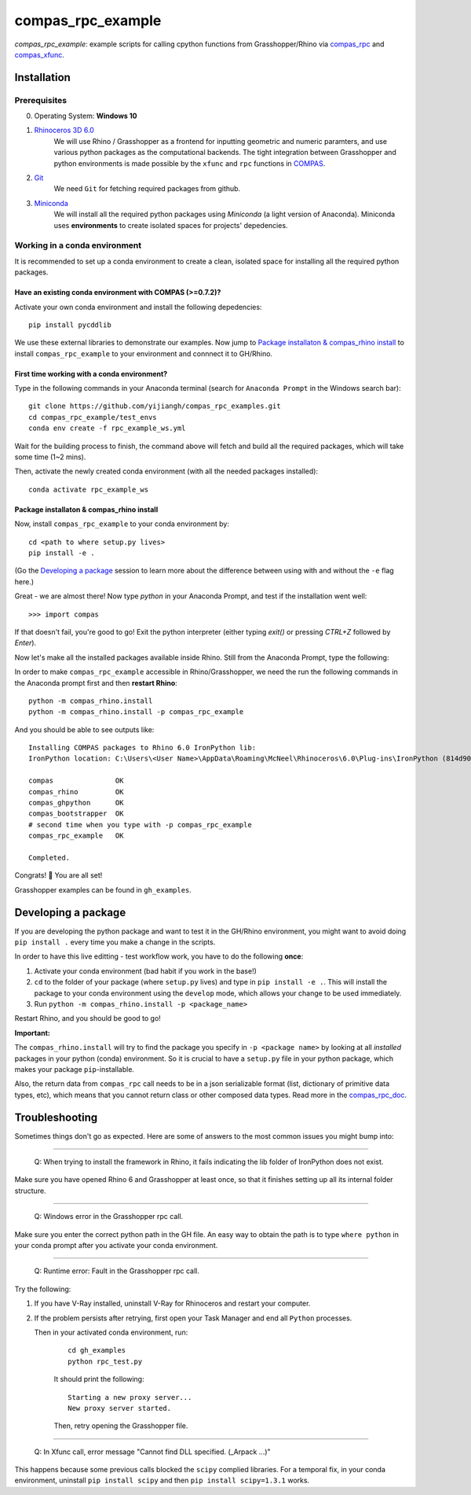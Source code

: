 ==================
compas_rpc_example
==================

.. start-badges

.. image:: https://img.shields.io/badge/License-MIT-blue.svg
    :target: https://github.com/yijiangh/compas_rpc_example/blob/master/LICENSE
    :alt: License MIT

.. end-badges

.. Write project description

*compas_rpc_example*: example scripts for calling cpython functions from 
Grasshopper/Rhino via `compas_rpc <https://compas-dev.github.io/main/api/compas.rpc.html>`_
and `compas_xfunc <https://compas-dev.github.io/main/api/generated/compas.utilities.XFunc.html#compas.utilities.XFunc>`_.

Installation
------------

.. Write installation instructions here

Prerequisites
^^^^^^^^^^^^^

0. Operating System: **Windows 10**
1. `Rhinoceros 3D 6.0 <https://www.rhino3d.com/>`_
    We will use Rhino / Grasshopper as a frontend for inputting
    geometric and numeric paramters, and use various python packages as the 
    computational backends. The tight integration between Grasshopper and python
    environments is made possible by the ``xfunc`` and ``rpc`` functions
    in `COMPAS <https://compas-dev.github.io/>`_.
2. `Git <https://git-scm.com/>`_
    We need ``Git`` for fetching required packages from github.
3. `Miniconda <https://docs.conda.io/en/latest/miniconda.html>`_
    We will install all the required python packages using 
    `Miniconda` (a light version of Anaconda). Miniconda uses 
    **environments** to create isolated spaces for projects' 
    depedencies.

Working in a conda environment
^^^^^^^^^^^^^^^^^^^^^^^^^^^^^^

It is recommended to set up a conda environment to create a clean, isolated space for
installing all the required python packages.

Have an existing conda environment with COMPAS (>=0.7.2)?
=========================================================

Activate your own conda environment and install the following depedencies:

::

    pip install pycddlib

We use these external libraries to demonstrate our examples. Now jump to 
`Package installaton & compas_rhino install`_ to install ``compas_rpc_example``
to your environment and connnect it to GH/Rhino.

First time working with a conda environment?
============================================

Type in the following commands in your Anaconda terminal 
(search for ``Anaconda Prompt`` in the Windows search bar):

::

    git clone https://github.com/yijiangh/compas_rpc_examples.git
    cd compas_rpc_example/test_envs
    conda env create -f rpc_example_ws.yml

Wait for the building process to finish, the command above will
fetch and build all the required packages, which will take some time
(1~2 mins).

Then, activate the newly created conda environment (with all the needed packages installed):

::

    conda activate rpc_example_ws

Package installaton & compas_rhino install
==========================================

Now, install ``compas_rpc_example`` to your conda environment
by:

::

    cd <path to where setup.py lives>
    pip install -e .

(Go the `Developing a package`_ session to learn more about
the difference between using with and without the ``-e``
flag here.)

Great - we are almost there! Now type `python` in your Anaconda Prompt, and test if the installation went well:

::

    >>> import compas

If that doesn't fail, you're good to go! Exit the python interpreter (either typing `exit()` or pressing `CTRL+Z` followed by `Enter`).

Now let's make all the installed packages available inside Rhino. Still from the Anaconda Prompt, type the following:

In order to make ``compas_rpc_example`` accessible in Rhino/Grasshopper,
we need the run the following commands in the Anaconda prompt first 
and then **restart Rhino**:

::

    python -m compas_rhino.install
    python -m compas_rhino.install -p compas_rpc_example

And you should be able to see outputs like:

::

   Installing COMPAS packages to Rhino 6.0 IronPython lib:
   IronPython location: C:\Users\<User Name>\AppData\Roaming\McNeel\Rhinoceros\6.0\Plug-ins\IronPython (814d908a-e25c-493d-97e9-ee3861957f49)\settings\lib

   compas               OK
   compas_rhino         OK
   compas_ghpython      OK
   compas_bootstrapper  OK
   # second time when you type with -p compas_rpc_example
   compas_rpc_example   OK

   Completed.

Congrats! 🎉 You are all set! 

Grasshopper examples can be found in ``gh_examples``.

Developing a package 
--------------------
If you are developing the python package and want to test
it in the GH/Rhino environment, you might want to avoid doing
``pip install .`` every time you make a change in the scripts.

In order to have this live editting - test workflow work, you
have to do the following **once**:

1. Activate your conda environment (bad habit if you work in the base!)
2. ``cd`` to the folder of your package (where ``setup.py`` lives) and
   type in ``pip install -e .``. This will install the package
   to your conda environment using the ``develop`` mode,
   which allows your change to be used immediately.
3. Run ``python -m compas_rhino.install -p <package_name>``

Restart Rhino, and you should be good to go!

**Important:**

The ``compas_rhino.install`` will try to find the package you specify
in ``-p <package name>`` by looking at all *installed* packages
in your python (conda) environment. So it is crucial to
have a ``setup.py`` file in your python package, which makes
your package ``pip``-installable.

Also, the return data from ``compas_rpc`` call needs to be
in a json serializable format (list, dictionary of primitive data types, etc), which
means that you cannot return class or other composed data types. Read more in the `compas_rpc_doc <https://compas-dev.github.io/main/api/compas.rpc.html>`_.

Troubleshooting 
---------------

Sometimes things don't go as expected. Here are some of answers to the most common issues you might bump into:

------------

..

    Q: When trying to install the framework in Rhino, it fails indicating the lib folder of IronPython does not exist.

Make sure you have opened Rhino 6 and Grasshopper at least once, so that it finishes setting up all its internal folder structure.

------------

..

    Q: Windows error in the Grasshopper rpc call.

Make sure you enter the correct python path in the GH file. An easy way to obtain
the path is to type ``where python`` in your conda prompt after you activate your conda environment.

------------

..

    Q: Runtime error: Fault in the Grasshopper rpc call.

Try the following:

1. If you have V-Ray installed, uninstall V-Ray for Rhinoceros and 
   restart your computer.
2. If the problem persists after retrying, first open your Task Manager and
   end all ``Python`` processes.

   Then in your activated conda environment, run:

    ::

        cd gh_examples
        python rpc_test.py

    It should print the following:

    ::

        Starting a new proxy server...
        New proxy server started.

    Then, retry opening the Grasshopper file.

------------

..

    Q: In Xfunc call, error message "Cannot find DLL specified. (_Arpack ...)"

This happens because some previous calls blocked the ``scipy`` complied libraries.
For a temporal fix, in your conda environment, uninstall ``pip install scipy`` and
then ``pip install scipy=1.3.1`` works.